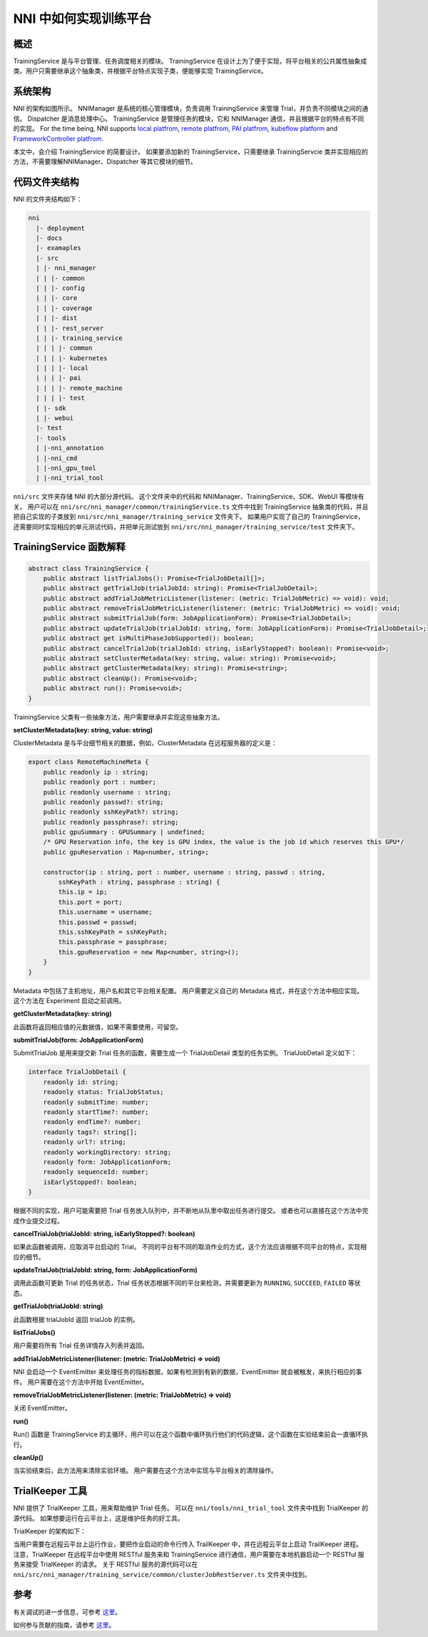 NNI 中如何实现训练平台
========================================

概述
--------

TrainingService 是与平台管理、任务调度相关的模块。 TrainingService 在设计上为了便于实现，将平台相关的公共属性抽象成类。用户只需要继承这个抽象类，并根据平台特点实现子类，便能够实现 TrainingService。

系统架构
-------------------


.. image:: ../../img/NNIDesign.jpg
   :target: ../../img/NNIDesign.jpg
   :alt: 


NNI 的架构如图所示。 NNIManager 是系统的核心管理模块，负责调用 TrainingService 来管理 Trial，并负责不同模块之间的通信。 Dispatcher 是消息处理中心。 TrainingService 是管理任务的模块，它和 NNIManager 通信，并且根据平台的特点有不同的实现。 For the time being, NNI supports `local platfrom <LocalMode.rst>`__\ , `remote platfrom <RemoteMachineMode.rst>`__\ , `PAI platfrom <PaiMode.rst>`__\ , `kubeflow platform <KubeflowMode.rst>`__ and `FrameworkController platfrom <FrameworkControllerMode.rst>`__.

本文中，会介绍 TrainingService 的简要设计。 如果要添加新的 TrainingService，只需要继承 TrainingServcie 类并实现相应的方法，不需要理解NNIManager、Dispatcher 等其它模块的细节。

代码文件夹结构
------------------------

NNI 的文件夹结构如下：

.. code-block:: bash

   nni
     |- deployment
     |- docs
     |- examaples
     |- src
     | |- nni_manager
     | | |- common
     | | |- config
     | | |- core
     | | |- coverage
     | | |- dist
     | | |- rest_server
     | | |- training_service
     | | | |- common
     | | | |- kubernetes
     | | | |- local
     | | | |- pai
     | | | |- remote_machine
     | | | |- test
     | |- sdk
     | |- webui
     |- test
     |- tools
     | |-nni_annotation
     | |-nni_cmd
     | |-nni_gpu_tool
     | |-nni_trial_tool

``nni/src`` 文件夹存储 NNI 的大部分源代码。 这个文件夹中的代码和 NNIManager、TrainingService、SDK、WebUI 等模块有关。 用户可以在 ``nni/src/nni_manager/common/trainingService.ts`` 文件中找到 TrainingService 抽象类的代码，并且把自己实现的子类放到 ``nni/src/nni_manager/training_service`` 文件夹下。 如果用户实现了自己的 TrainingService，还需要同时实现相应的单元测试代码，并把单元测试放到 ``nni/src/nni_manager/training_service/test`` 文件夹下。

TrainingService 函数解释
--------------------------------------

.. code-block:: bash

   abstract class TrainingService {
       public abstract listTrialJobs(): Promise<TrialJobDetail[]>;
       public abstract getTrialJob(trialJobId: string): Promise<TrialJobDetail>;
       public abstract addTrialJobMetricListener(listener: (metric: TrialJobMetric) => void): void;
       public abstract removeTrialJobMetricListener(listener: (metric: TrialJobMetric) => void): void;
       public abstract submitTrialJob(form: JobApplicationForm): Promise<TrialJobDetail>;
       public abstract updateTrialJob(trialJobId: string, form: JobApplicationForm): Promise<TrialJobDetail>;
       public abstract get isMultiPhaseJobSupported(): boolean;
       public abstract cancelTrialJob(trialJobId: string, isEarlyStopped?: boolean): Promise<void>;
       public abstract setClusterMetadata(key: string, value: string): Promise<void>;
       public abstract getClusterMetadata(key: string): Promise<string>;
       public abstract cleanUp(): Promise<void>;
       public abstract run(): Promise<void>;
   }

TrainingService 父类有一些抽象方法，用户需要继承并实现这些抽象方法。

**setClusterMetadata(key: string, value: string)**

ClusterMetadata 是与平台细节相关的数据，例如，ClusterMetadata 在远程服务器的定义是：

.. code-block:: bash

   export class RemoteMachineMeta {
       public readonly ip : string;
       public readonly port : number;
       public readonly username : string;
       public readonly passwd?: string;
       public readonly sshKeyPath?: string;
       public readonly passphrase?: string;
       public gpuSummary : GPUSummary | undefined;
       /* GPU Reservation info, the key is GPU index, the value is the job id which reserves this GPU*/
       public gpuReservation : Map<number, string>;

       constructor(ip : string, port : number, username : string, passwd : string,
           sshKeyPath : string, passphrase : string) {
           this.ip = ip;
           this.port = port;
           this.username = username;
           this.passwd = passwd;
           this.sshKeyPath = sshKeyPath;
           this.passphrase = passphrase;
           this.gpuReservation = new Map<number, string>();
       }
   }

Metadata 中包括了主机地址，用户名和其它平台相关配置。 用户需要定义自己的 Metadata 格式，并在这个方法中相应实现。 这个方法在 Experiment 启动之前调用。

**getClusterMetadata(key: string)**

此函数将返回相应值的元数据值，如果不需要使用，可留空。

**submitTrialJob(form: JobApplicationForm)**

SubmitTrialJob 是用来提交新 Trial 任务的函数，需要生成一个 TrialJobDetail 类型的任务实例。 TrialJobDetail 定义如下：

.. code-block:: bash

   interface TrialJobDetail {
       readonly id: string;
       readonly status: TrialJobStatus;
       readonly submitTime: number;
       readonly startTime?: number;
       readonly endTime?: number;
       readonly tags?: string[];
       readonly url?: string;
       readonly workingDirectory: string;
       readonly form: JobApplicationForm;
       readonly sequenceId: number;
       isEarlyStopped?: boolean;
   }

根据不同的实现，用户可能需要把 Trial 任务放入队列中，并不断地从队里中取出任务进行提交。 或者也可以直接在这个方法中完成作业提交过程。

**cancelTrialJob(trialJobId: string, isEarlyStopped?: boolean)**

如果此函数被调用，应取消平台启动的 Trial。 不同的平台有不同的取消作业的方式，这个方法应该根据不同平台的特点，实现相应的细节。

**updateTrialJob(trialJobId: string, form: JobApplicationForm)**

调用此函数可更新 Trial 的任务状态，Trial 任务状态根据不同的平台来检测，并需要更新为 ``RUNNING``, ``SUCCEED``, ``FAILED`` 等状态。

**getTrialJob(trialJobId: string)**

此函数根据 trialJobId 返回 trialJob 的实例。

**listTrialJobs()**

用户需要将所有 Trial 任务详情存入列表并返回。

**addTrialJobMetricListener(listener: (metric: TrialJobMetric) => void)**

NNI 会启动一个 EventEmitter 来处理任务的指标数据，如果有检测到有新的数据，EventEmitter 就会被触发，来执行相应的事件。 用户需要在这个方法中开始 EventEmitter。

**removeTrialJobMetricListener(listener: (metric: TrialJobMetric) => void)**

关闭 EventEmitter。

**run()**

Run() 函数是 TrainingService 的主循环，用户可以在这个函数中循环执行他们的代码逻辑，这个函数在实验结束前会一直循环执行。

**cleanUp()**

当实验结束后，此方法用来清除实验环境。 用户需要在这个方法中实现与平台相关的清除操作。

TrialKeeper 工具
----------------

NNI 提供了 TrialKeeper 工具，用来帮助维护 Trial 任务。 可以在 ``nni/tools/nni_trial_tool`` 文件夹中找到 TrialKeeper 的源代码。 如果想要运行在云平台上，这是维护任务的好工具。

TrialKeeper 的架构如下：


.. image:: ../../img/trialkeeper.jpg
   :target: ../../img/trialkeeper.jpg
   :alt: 


当用户需要在远程云平台上运行作业，要把作业启动的命令行传入 TrailKeeper 中，并在远程云平台上启动 TrailKeeper 进程。 注意，TrialKeeper 在远程平台中使用 RESTful 服务来和 TrainingService 进行通信，用户需要在本地机器启动一个 RESTful 服务来接受 TrialKeeper 的请求。 关于 RESTful 服务的源代码可以在 ``nni/src/nni_manager/training_service/common/clusterJobRestServer.ts`` 文件夹中找到。

参考
---------

有关调试的进一步信息，可参考 `这里 <../Tutorial/HowToDebug.rst>`__。

如何参与贡献的指南，请参考 `这里 <../Tutorial/Contributing.rst>`__。
